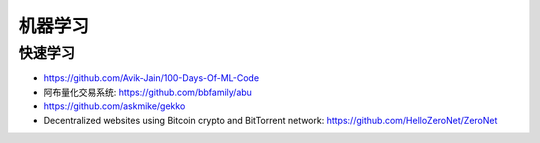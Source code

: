 机器学习
########

快速学习
========

* https://github.com/Avik-Jain/100-Days-Of-ML-Code

* 阿布量化交易系统: https://github.com/bbfamily/abu
* https://github.com/askmike/gekko
* Decentralized websites using Bitcoin crypto and BitTorrent network: https://github.com/HelloZeroNet/ZeroNet

